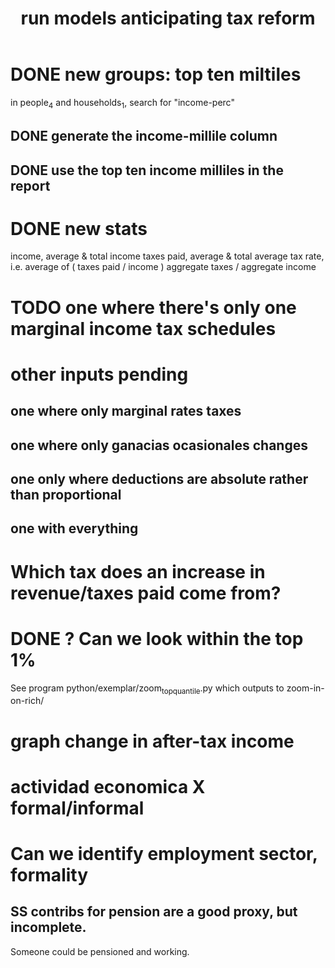 :PROPERTIES:
:ID:       58d82abc-96d5-4aa9-965e-d406c0f788dd
:END:
#+title: run models anticipating tax reform
* DONE new groups: top ten miltiles
  in people_4 and households_1, search for "income-perc"
** DONE generate the income-millile column
** DONE use the top ten income milliles in the report
* DONE new stats
  income, average & total
  income taxes paid, average & total
  average tax rate, i.e. average of ( taxes paid / income )
  aggregate taxes / aggregate income
* TODO one where there's only one marginal income tax schedules
* other inputs pending
** one where only marginal rates taxes
** one where only ganacias ocasionales changes
** one only where deductions are absolute rather than proportional
** one with everything
* Which tax does an increase in revenue/taxes paid come from?
* DONE ? Can we look within the top 1%
  See program
    python/exemplar/zoom_top_quantile.py
  which outputs to
    zoom-in-on-rich/
* graph change in after-tax income
* actividad economica X formal/informal
* Can we identify employment sector, formality
** SS contribs for pension are a good proxy, but incomplete.
   Someone could be pensioned and working.
